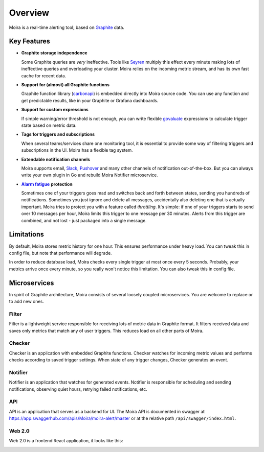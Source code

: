 Overview
========

.. _Graphite: https://github.com/graphite-project

Moira is a real-time alerting tool, based on Graphite_ data.


Key Features
------------

.. _Seyren: https://github.com/scobal/seyren
.. _Slack: https://slack.com
.. _Pushover: https://pushover.net
.. |Alarm fatigue| replace:: **Alarm fatigue**
.. _Alarm fatigue: https://en.wikipedia.org/wiki/Alarm_fatigue
.. _carbonapi: https://github.com/go-graphite/carbonapi/blob/ccac7217894801a5a6ceb8602a70ea0d79e975cf/cmd/carbonapi/COMPATIBILITY.md#functions
.. _govaluate: https://github.com/Knetic/govaluate/blob/master/MANUAL.md

* **Graphite storage independence**

  Some Graphite queries are *very* ineffective. Tools like Seyren_
  multiply this effect every minute making lots of ineffective queries
  and overloading your cluster. Moira relies on the incoming
  metric stream, and has its own fast cache for recent data.

* **Support for (almost) all Graphite functions**

  Graphite function library (carbonapi_) is embedded directly into
  Moira source code. You can use any function and get predictable results,
  like in your Graphite or Grafana dashboards.

* **Support for custom expressions**

  If simple warning/error threshold is not enough, you can write flexible
  govaluate_ expressions to calculate trigger state based on metric data.

* **Tags for triggers and subscriptions**

  When several teams/services share one monitoring tool, it is essential
  to provide some way of filtering triggers and subscriptions in the UI.
  Moira has a flexible tag system.

* **Extendable notification channels**

  Moira supports email, Slack_, Pushover_ and many other channels
  of notification out-of-the-box. But you can always write your own plugin
  in Go and rebuild Moira Notifier microservice.

* |Alarm fatigue|_ **protection**

  Sometimes one of your triggers goes mad and switches back and forth
  between states, sending you hundreds of notifications. Sometimes you
  just ignore and delete all messages, accidentally also deleting one that
  is actually important. Moira tries to protect you with a feature called
  *throttling*. It's simple: if one of your triggers starts to send over
  10 messages per hour, Moira limits this trigger to one message
  per 30 minutes. Alerts from this trigger are combined, and not lost -
  just packaged into a single message.


Limitations
-----------

By default, Moira stores metric history for one hour. This ensures
performance under heavy load. You can tweak this in config file,
but note that performance will degrade.

In order to reduce database load, Moira checks every single trigger
at most once every 5 seconds. Probably, your metrics arrive once
every minute, so you really won't notice this limitation. You can also
tweak this in config file.


.. _microservices-architecture:

Microservices
-------------

In spirit of Graphite architecture, Moira consists of several loosely
coupled microservices. You are welcome to replace or to add new ones.


Filter
^^^^^^

Filter is a lightweight service responsible for receiving lots of metric
data in Graphite format. It filters received data and saves only metrics
that match any of user triggers. This reduces load on all other parts of Moira.


Checker
^^^^^^^

Checker is an application with embedded Graphite functions. Checker watches
for incoming metric values and performs checks according to saved trigger
settings. When state of any trigger changes, Checker generates an event.


Notifier
^^^^^^^^

Notifier is an application that watches for generated events. Notifier is
responsible for scheduling and sending notifications, observing quiet hours,
retrying failed notifications, etc.


API
^^^

API is an application that serves as a backend for UI.
The Moira API is documented in swagger at https://app.swaggerhub.com/apis/Moira/moira-alert/master 
or at the relative path ``/api/swagger/index.html``.


Web 2.0
^^^^^^^

Web 2.0 is a frontend React application, it looks like this:

.. image:: _static/triggers.png
   :alt: ui screenshot
